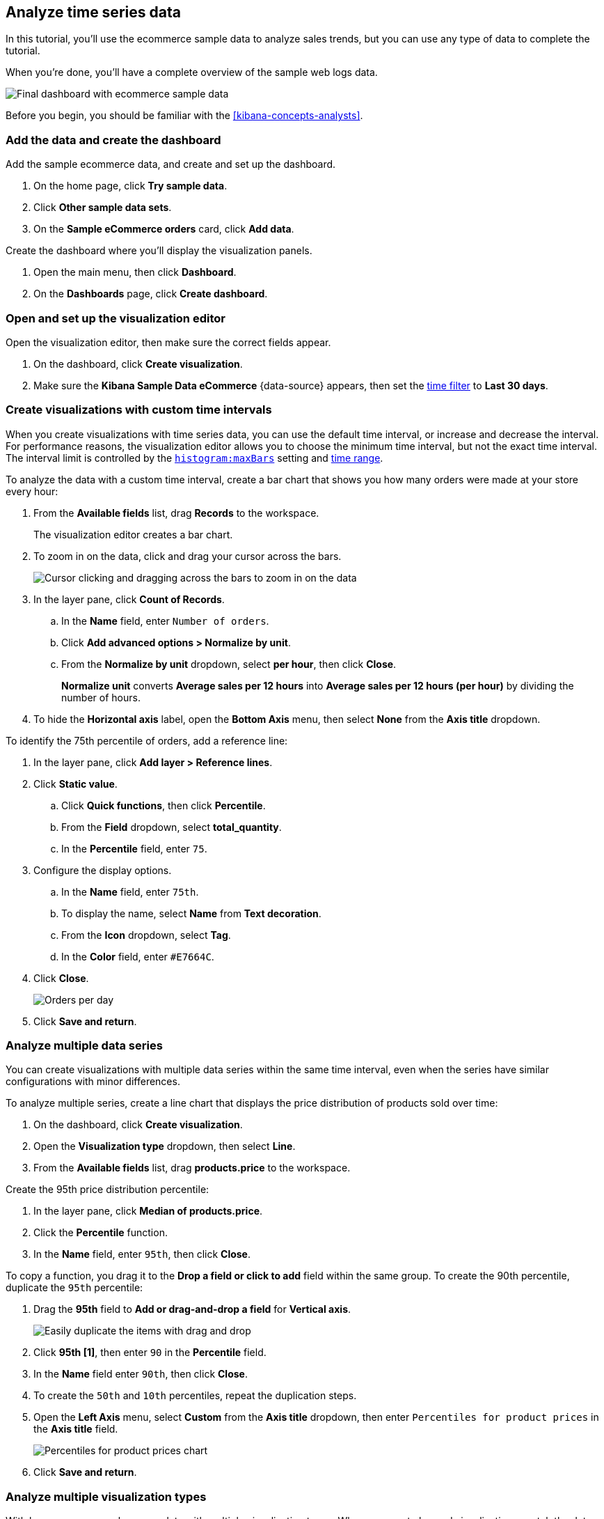 [[create-a-dashboard-of-panels-with-ecommerce-data]]
== Analyze time series data

In this tutorial, you'll use the ecommerce sample data to analyze sales trends, but you can use any type of data to complete the tutorial.

When you're done, you'll have a complete overview of the sample web logs data. 

[role="screenshot"]
image::images/lens_timeSeriesDataTutorialDashboard_8.3.png[Final dashboard with ecommerce sample data]

Before you begin, you should be familiar with the <<kibana-concepts-analysts>>.

[discrete]
[[add-the-data-and-create-the-dashboard-advanced]]
=== Add the data and create the dashboard

Add the sample ecommerce data, and create and set up the dashboard.

. On the home page, click *Try sample data*.

. Click *Other sample data sets*. 

. On the *Sample eCommerce orders* card, click *Add data*.

Create the dashboard where you'll display the visualization panels.

. Open the main menu, then click *Dashboard*.

. On the *Dashboards* page, click *Create dashboard*.

[float]
[[open-and-set-up-lens-advanced]]
=== Open and set up the visualization editor

Open the visualization editor, then make sure the correct fields appear.

. On the dashboard, click *Create visualization*.

. Make sure the *Kibana Sample Data eCommerce* {data-source} appears, then set the <<set-time-filter,time filter>> to *Last 30 days*.

[discrete]
[[custom-time-interval]]
=== Create visualizations with custom time intervals

When you create visualizations with time series data, you can use the default time interval, or increase and decrease the interval. For performance reasons, the visualization editor allows you to choose the minimum time interval, but not the exact time interval. The interval limit is controlled by the <<histogram-maxbars, `histogram:maxBars`>> setting and <<set-time-filter,time range>>. 

To analyze the data with a custom time interval, create a bar chart that shows you how many orders were made at your store every hour:

. From the *Available fields* list, drag *Records* to the workspace.
+
The visualization editor creates a bar chart.

. To zoom in on the data, click and drag your cursor across the bars. 
+
[role="screenshot"]
image::images/lens_clickAndDragZoom_7.16.gif[Cursor clicking and dragging across the bars to zoom in on the data]

. In the layer pane, click *Count of Records*.

.. In the *Name* field, enter `Number of orders`.

.. Click *Add advanced options > Normalize by unit*. 

.. From the *Normalize by unit* dropdown, select *per hour*, then click *Close*.
+
*Normalize unit* converts *Average sales per 12 hours* into *Average sales per 12 hours (per hour)* by dividing the number of hours.

. To hide the *Horizontal axis* label, open the *Bottom Axis* menu, then select *None* from the *Axis title* dropdown.

To identify the 75th percentile of orders, add a reference line:

. In the layer pane, click *Add layer > Reference lines*.

. Click *Static value*.

.. Click *Quick functions*, then click *Percentile*.

.. From the *Field* dropdown, select *total_quantity*.

.. In the *Percentile* field, enter `75`.

. Configure the display options.

.. In the *Name* field, enter `75th`.

.. To display the name, select *Name* from *Text decoration*.

.. From the *Icon* dropdown, select *Tag*.

.. In the *Color* field, enter `#E7664C`.

. Click *Close*.
+
[role="screenshot"]
image::images/lens_barChartCustomTimeInterval_8.3.png[Orders per day]

. Click *Save and return*.

[discrete]
[[add-a-data-layer-advanced]]
=== Analyze multiple data series

You can create visualizations with multiple data series within the same time interval, even when the series have similar configurations with minor differences.

To analyze multiple series, create a line chart that displays the price distribution of products sold over time:

. On the dashboard, click *Create visualization*.

. Open the *Visualization type* dropdown, then select *Line*.

. From the *Available fields* list, drag *products.price* to the workspace.

Create the 95th price distribution percentile:

. In the layer pane, click *Median of products.price*.

. Click the *Percentile* function.

. In the *Name* field, enter `95th`, then click *Close*.

To copy a function, you drag it to the *Drop a field or click to add* field within the same group. To create the 90th percentile, duplicate the `95th` percentile:

. Drag the *95th* field to *Add or drag-and-drop a field* for *Vertical axis*.
+
[role="screenshot"]
image::images/lens_advanced_2_2.gif[Easily duplicate the items with drag and drop]

. Click *95th [1]*, then enter `90` in the *Percentile* field.

. In the *Name* field enter `90th`, then click *Close*.

. To create the `50th` and `10th` percentiles, repeat the duplication steps.

. Open the *Left Axis* menu, select *Custom* from the *Axis title* dropdown, then enter `Percentiles for product prices` in the *Axis title* field.
+
[role="screenshot"]
image::images/lens_lineChartMultipleDataSeries_7.16.png[Percentiles for product prices chart]

. Click *Save and return*.

[discrete]
[[add-a-data-layer]]
=== Analyze multiple visualization types

With layers, you can analyze your data with multiple visualization types. When you create layered visualizations, match the data on the horizontal axis so that it uses the same scale. 

To analyze multiple visualization types, create an area chart that displays the average order prices, then add a line chart layer that displays the number of customers. 

. On the dashboard, click *Create visualization*.

. From the *Available fields* list, drag *products.price* to the workspace.

. In the layer pane, click *Median of products.price*.

.. Click the *Average* function.

.. In the *Name* field, enter `Average price`, then click *Close*.

. Open the *Visualization type* dropdown, then select *Area*.

Add a layer to display the customer traffic:

. In the layer pane, click *Add layer > Visualization*.

. From the *Available fields* list, drag *customer_id* to the *Vertical Axis* field in the second layer.

. In the layer pane, click *Unique count of customer_id*.

.. In the *Name* field, enter `Number of customers`.

.. In the *Series color* field, enter *#D36086*.

.. Click *Right* for the *Axis side*, then click *Close*.

. From the *Available fields* list, drag *order_date* to the *Horizontal Axis* field in the second layer.

. In the second layer, open the *Layer visualization type* menu, then click *Line*.
+
[role="screenshot"]
image::images/lens_layerVisualizationTypeMenu_7.16.png[Layer visualization type menu]

. To change the position of the legend, open the *Legend* menu, then select the *Alignment* arrow that points up.
+
[role="screenshot"]
image::images/lens_mixedXYChart_7.16.png[Layer visualization type menu]

. Click *Save and return*.

[discrete]
[[percentage-stacked-area]]
=== Compare the change in percentage over time

By default, the visualization editor displays time series data with stacked charts, which show how the different document sets change over time. 

To view change over time as a percentage, create an *Area percentage* chart that displays three order categories over time:

. On the dashboard, click *Create visualization*.

. From the *Available fields* list, drag *Records* to the workspace.

. Open the *Visualization type* dropdown, then select *Area percentage*.

For each order category, create a filter: 

. In the layer pane, click *Add or drag-and-drop a field* for *Break down by*.

. Click the *Filters* function.

. Click *All records*, enter the following in the query bar, then press Return:

* *KQL* &mdash; `category.keyword : *Clothing`

* *Label* &mdash; `Clothing`

. Click *Add a filter*, enter the following in the query bar, then press Return:

* *KQL* &mdash; `category.keyword : *Shoes`

* *Label* &mdash; `Shoes`

. Click *Add a filter*, enter the following in the query bar, then press Return:

* *KQL* &mdash; `category.keyword : *Accessories`

* *Label* &mdash; `Accessories`

. Click *Close*.

. Open the *Legend* menu, then select the *Alignment* arrow that points up.
+
[role="screenshot"]
image::images/lens_areaPercentageNumberOfOrdersByCategory_8.3.png[Prices share by category]

. Click *Save and return*.

[discrete]
[[view-the-cumulative-number-of-products-sold-on-weekends]]
=== View the cumulative number of products sold on weekends

To determine the number of orders made only on Saturday and Sunday, create an area chart, then add it to the dashboard.

. On the dashboard, click *Create visualization*.

. Open the *Visualization type* dropdown, then select *Area*.

Configure the cumulative sum of store orders:

. From the *Available fields* list, drag *Records* to the workspace.

. In the layer pane, click *Count of Records*.

. Click the *Cumulative sum* function.

. In the *Name* field, enter `Cumulative weekend orders`, then click *Close*.

Filter the results to display the data for only Saturday and Sunday:

. In the layer pane, click *Add or drag-and-drop a field* for *Break down by*. 

. Click the *Filters* function.

. Click *All records*, enter the following in the query bar, then press Return:

* *KQL* &mdash; `day_of_week : "Saturday" or day_of_week : "Sunday"`

* *Label* &mdash; `Saturday and Sunday`
+
The <<kuery-query,KQL filter>> displays all documents where `day_of_week` matches `Saturday` or `Sunday`.

. Open the *Legend* menu, then click *Hide* next to *Display*.
+
[role="screenshot"]
image::images/lens_areaChartCumulativeNumberOfSalesOnWeekend_7.16.png[Area chart with cumulative sum of orders made on the weekend]

. Click *Save and return*.

[discrete]
[[compare-time-ranges]]
=== Compare time ranges

With *Time shift*, you can compare the data from different time ranges. To make sure the data correctly displays, choose a multiple of the date histogram interval when you use multiple time shifts. For example, you are unable to use a *36h* time shift for one series, and a *1d* time shift for the second series if the interval is *days*.   

To compare two time ranges, create a line chart that compares the sales in the current week with sales from the previous week: 

. On the dashboard, click *Create visualization*.

. Open the *Visualization type* dropdown, then select *Line*.

. From the *Available fields* list, drag *Records* to the workspace.

. To duplicate *Count of Records*, drag *Count of Records* to *Add or drag-and-drop a field* for *Vertical axis* in the layer pane.

To create a week-over-week comparison, shift *Count of Records [1]* by one week:

. In the layer pane, click *Count of Records [1]*.

. Click *Add advanced options > Time shift*, select *1 week ago*, then click *Close*.
+
To use custom time shifts, enter the time value and increment, then press Enter. For example, enter *1w* to use the *1 week ago* time shift.
+
[role="screenshot"]
image::images/lens_time_shift.png[Line chart with week-over-week sales comparison]

. Click *Save and return*.

Time shifts can be used on any metric. The special shift *previous* will show the time window preceding the currently selected one in the time picker in the top right, spanning the same duration.
For example, if *Last 7 days* is selected in the time picker, *previous* will show data from 14 days ago to 7 days ago. This mode can't be used together with date histograms.

[float]
[[compare-time-as-percent]]
==== Analyze the percent change between time ranges

With *Formula*, you can analyze the percent change in your data from different time ranges.

To compare time range changes as a percent, create a bar chart that compares the sales in the current week with sales from the previous week: 

. On the dashboard, click *Create visualization*.

. From the *Available fields* list, drag *Records* to the workspace.

. In the layer pane, click *Count of Records*.

. Click *Formula*, then enter `count() / count(shift='1w') - 1`.

. Open the *Value format* dropdown, select *Percent*, then enter `0` in the *Decimals* field.

. In the *Name* field, enter `Percent of change`, then click *Close*.
+
[role="screenshot"]
image::images/lens_percent_chage.png[Bar chart with percent change in sales between the current time and the previous week]

. Click *Save and return*.

[discrete]
[[view-customers-over-time-by-continents]]
=== Analyze the data in a table

With tables, you can view and compare the field values, which is useful for displaying the locations of customer orders.

Create a date histogram table and group the customer count metric by category, such as the continent registered in user accounts:

. On the dashboard, click *Create visualization*.

. Open the *Visualization type* dropdown, then select *Table*.

. From the *Available fields* list, drag *customer_id* to the *Metrics* field in the layer pane.

.. In the layer pane, click *Unique count of customer_id*.

.. In the *Name* field, enter `Customers`, then click *Close*.

. From the *Available fields* list, drag *order_date* to the *Rows* field in the layer pane.

.. In the layer pane, click the *order_date*.

.. In the *Minimum interval* field, enter *1d*.

.. In the *Name* field, enter `Sales`, then click *Close*.

To split the metric, add columns for each continent using the *Columns* field:

. From the *Available fields* list, drag *geoip.continent_name* to the *Columns* field in the layer pane.
+
[role="screenshot"]
image::images/lens_table_over_time.png[Date histogram table with groups for the customer count metric]

. Click *Save and return*.

[discrete]
=== Save the dashboard

Now that you have a complete overview of your ecommerce sales data, save the dashboard.

. In the toolbar, click *Save*.

. On the *Save dashboard* window, enter `Ecommerce sales`, then click *Save*.

. Select *Store time with dashboard*.

. Click *Save*.

[role="screenshot"]
image::images/lens_timeSeriesDataTutorialDashboard_8.3.png[Final dashboard with ecommerce sample data]
